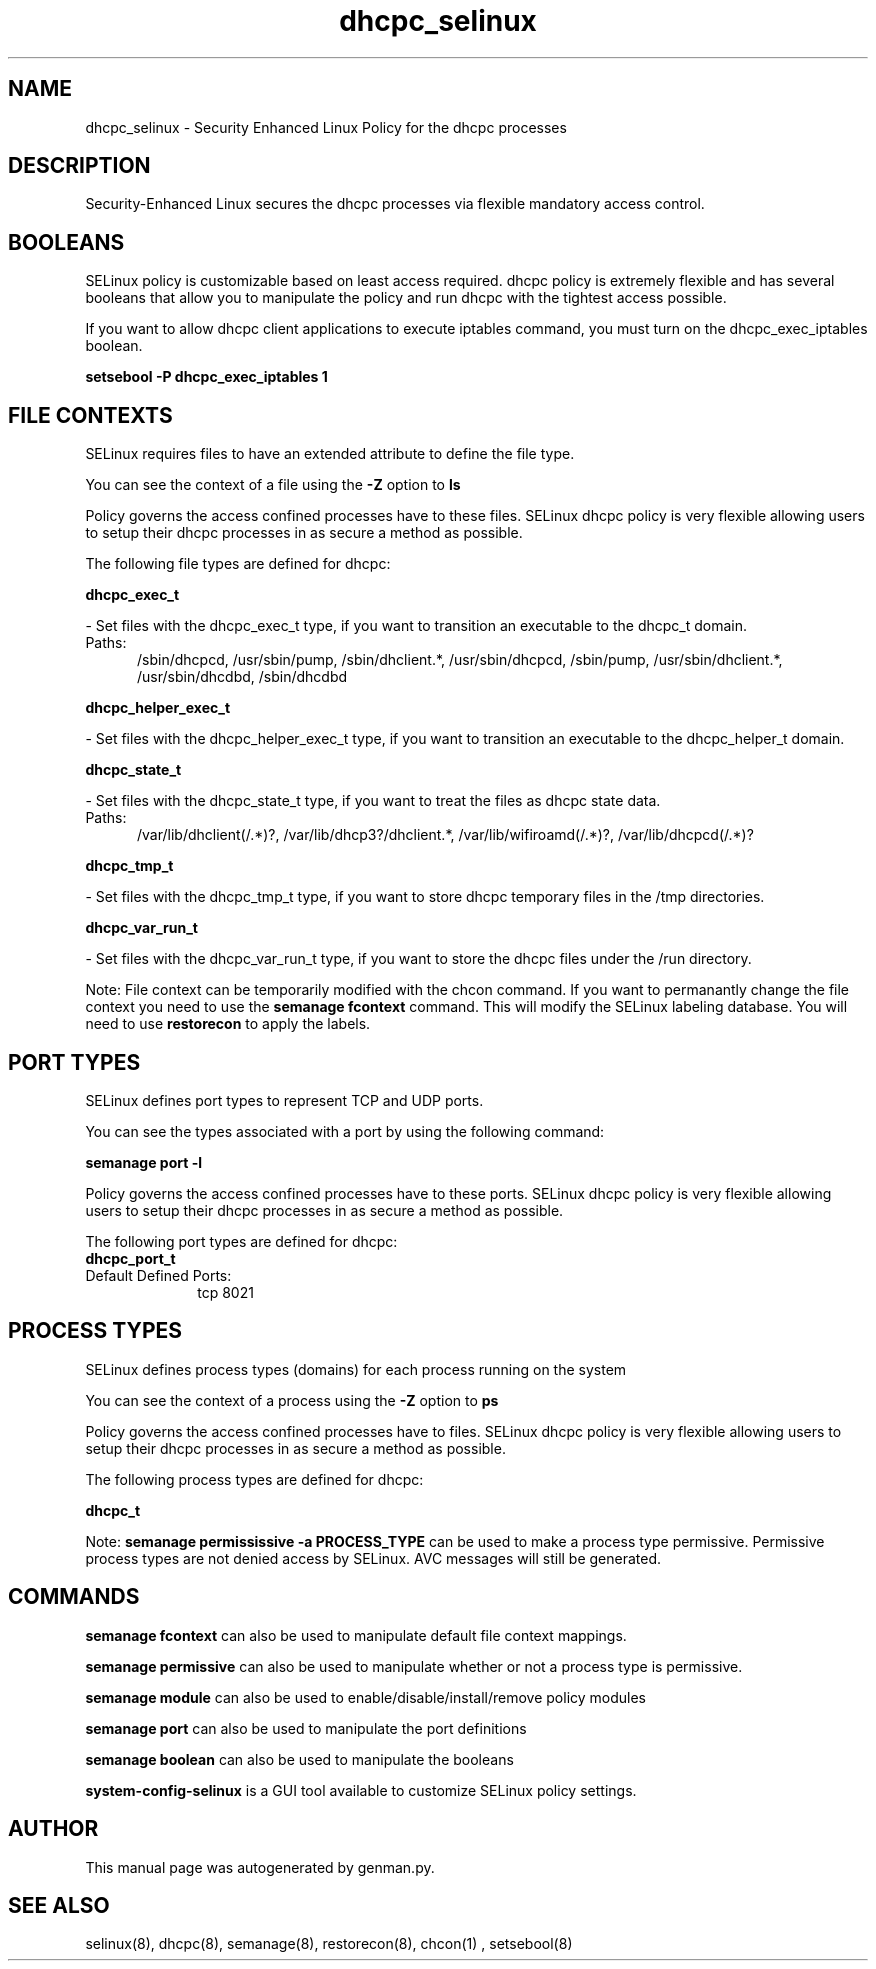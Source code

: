 .TH  "dhcpc_selinux"  "8"  "dhcpc" "dwalsh@redhat.com" "dhcpc SELinux Policy documentation"
.SH "NAME"
dhcpc_selinux \- Security Enhanced Linux Policy for the dhcpc processes
.SH "DESCRIPTION"

Security-Enhanced Linux secures the dhcpc processes via flexible mandatory access
control.  

.SH BOOLEANS
SELinux policy is customizable based on least access required.  dhcpc policy is extremely flexible and has several booleans that allow you to manipulate the policy and run dhcpc with the tightest access possible.


.PP
If you want to allow dhcpc client applications to execute iptables command, you must turn on the dhcpc_exec_iptables boolean.

.EX
.B setsebool -P dhcpc_exec_iptables 1
.EE

.SH FILE CONTEXTS
SELinux requires files to have an extended attribute to define the file type. 
.PP
You can see the context of a file using the \fB\-Z\fP option to \fBls\bP
.PP
Policy governs the access confined processes have to these files. 
SELinux dhcpc policy is very flexible allowing users to setup their dhcpc processes in as secure a method as possible.
.PP 
The following file types are defined for dhcpc:


.EX
.PP
.B dhcpc_exec_t 
.EE

- Set files with the dhcpc_exec_t type, if you want to transition an executable to the dhcpc_t domain.

.br
.TP 5
Paths: 
/sbin/dhcpcd, /usr/sbin/pump, /sbin/dhclient.*, /usr/sbin/dhcpcd, /sbin/pump, /usr/sbin/dhclient.*, /usr/sbin/dhcdbd, /sbin/dhcdbd

.EX
.PP
.B dhcpc_helper_exec_t 
.EE

- Set files with the dhcpc_helper_exec_t type, if you want to transition an executable to the dhcpc_helper_t domain.


.EX
.PP
.B dhcpc_state_t 
.EE

- Set files with the dhcpc_state_t type, if you want to treat the files as dhcpc state data.

.br
.TP 5
Paths: 
/var/lib/dhclient(/.*)?, /var/lib/dhcp3?/dhclient.*, /var/lib/wifiroamd(/.*)?, /var/lib/dhcpcd(/.*)?

.EX
.PP
.B dhcpc_tmp_t 
.EE

- Set files with the dhcpc_tmp_t type, if you want to store dhcpc temporary files in the /tmp directories.


.EX
.PP
.B dhcpc_var_run_t 
.EE

- Set files with the dhcpc_var_run_t type, if you want to store the dhcpc files under the /run directory.


.PP
Note: File context can be temporarily modified with the chcon command.  If you want to permanantly change the file context you need to use the 
.B semanage fcontext 
command.  This will modify the SELinux labeling database.  You will need to use
.B restorecon
to apply the labels.

.SH PORT TYPES
SELinux defines port types to represent TCP and UDP ports. 
.PP
You can see the types associated with a port by using the following command: 

.B semanage port -l

.PP
Policy governs the access confined processes have to these ports. 
SELinux dhcpc policy is very flexible allowing users to setup their dhcpc processes in as secure a method as possible.
.PP 
The following port types are defined for dhcpc:

.EX
.TP 5
.B dhcpc_port_t 
.TP 10
.EE


Default Defined Ports:
tcp 8021
.EE
.SH PROCESS TYPES
SELinux defines process types (domains) for each process running on the system
.PP
You can see the context of a process using the \fB\-Z\fP option to \fBps\bP
.PP
Policy governs the access confined processes have to files. 
SELinux dhcpc policy is very flexible allowing users to setup their dhcpc processes in as secure a method as possible.
.PP 
The following process types are defined for dhcpc:

.EX
.B dhcpc_t 
.EE
.PP
Note: 
.B semanage permississive -a PROCESS_TYPE 
can be used to make a process type permissive. Permissive process types are not denied access by SELinux. AVC messages will still be generated.

.SH "COMMANDS"
.B semanage fcontext
can also be used to manipulate default file context mappings.
.PP
.B semanage permissive
can also be used to manipulate whether or not a process type is permissive.
.PP
.B semanage module
can also be used to enable/disable/install/remove policy modules

.B semanage port
can also be used to manipulate the port definitions

.B semanage boolean
can also be used to manipulate the booleans

.PP
.B system-config-selinux 
is a GUI tool available to customize SELinux policy settings.

.SH AUTHOR	
This manual page was autogenerated by genman.py.

.SH "SEE ALSO"
selinux(8), dhcpc(8), semanage(8), restorecon(8), chcon(1)
, setsebool(8)